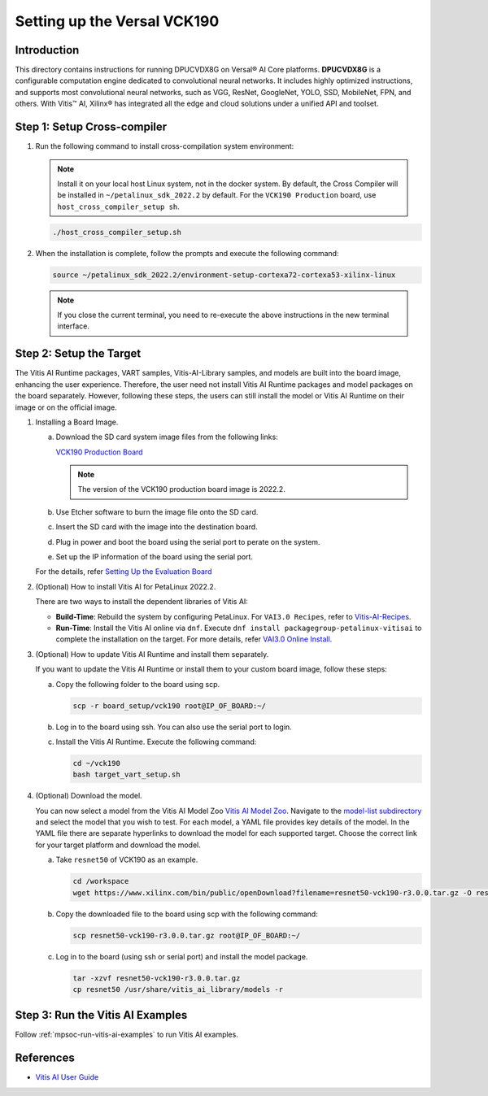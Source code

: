 Setting up the Versal VCK190
==========================================

Introduction
-------------

This directory contains instructions for running DPUCVDX8G on Versal® AI Core platforms. **DPUCVDX8G** is a configurable computation engine dedicated to convolutional neural networks. It includes highly optimized instructions, and supports most convolutional neural networks, such as VGG, ResNet, GoogleNet, YOLO, SSD, MobileNet, FPN, and others. With Vitis™ AI, Xilinx® has integrated all the edge and cloud solutions under a unified API and toolset.

Step 1: Setup Cross-compiler
-----------------------------

1. Run the following command to install cross-compilation system environment:

   .. note:: Install it on your local host Linux system, not in the docker system. By default, the Cross Compiler will be installed in ``~/petalinux_sdk_2022.2`` by default. For the ``VCK190 Production`` board, use ``host_cross_compiler_setup sh``.

   .. code-block::

      ./host_cross_compiler_setup.sh

2. When the installation is complete, follow the prompts and execute the following command:

   .. code-block::

      source ~/petalinux_sdk_2022.2/environment-setup-cortexa72-cortexa53-xilinx-linux

   .. note:: If you close the current terminal, you need to re-execute the above instructions in the new terminal interface.

Step 2: Setup the Target
-------------------------

The Vitis AI Runtime packages, VART samples, Vitis-AI-Library samples, and models are built into the board image, enhancing the user experience. Therefore, the user need not install Vitis AI Runtime packages and model packages on the board separately. However, following these steps, the users can still install the model or Vitis AI Runtime on their image or on the official image.

1. Installing a Board Image.

   a. Download the SD card system image files from the following links:

      `VCK190 Production Board <https://www.xilinx.com/member/forms/download/design-license-xef.html?filename=xilinx-vck190-dpu-v2022.2-v3.0.0.img.gz>`__

      .. note:: The version of the VCK190 production board image is 2022.2.

   b. Use Etcher software to burn the image file onto the SD card.

   c. Insert the SD card with the image into the destination board.

   d. Plug in power and boot the board using the serial port to perate on the system.

   e. Set up the IP information of the board using the serial port.

   For the details, refer `Setting Up the Evaluation Board <https://docs.xilinx.com/r/en-US/ug1414-vitis-ai/Setting-Up-the-Evaluation-Board>`__

2. (Optional) How to install Vitis AI for PetaLinux 2022.2.

   There are two ways to install the dependent libraries of Vitis AI:

   -  **Build-Time**: Rebuild the system by configuring PetaLinux. For ``VAI3.0 Recipes``, refer to `Vitis-AI-Recipes <../petalinux-recipes.html>`__.

   -  **Run-Time**: Install the Vitis AI online via ``dnf``. Execute ``dnf install packagegroup-petalinux-vitisai`` to complete the installation on the target. For more details, refer `VAI3.0 Online Install <../petalinux-recipes.html>`__.


3. (Optional) How to update Vitis AI Runtime and install them separately.

   If you want to update the Vitis AI Runtime or install them to your custom board image, follow these steps:

   a. Copy the following folder to the board using scp.

      .. code-block::

          scp -r board_setup/vck190 root@IP_OF_BOARD:~/

   b. Log in to the board using ssh. You can also use the serial port to login.

   c. Install the Vitis AI Runtime. Execute the following command:

      .. code-block::

          cd ~/vck190
          bash target_vart_setup.sh

4. (Optional) Download the model.

   You can now select a model from the Vitis AI Model Zoo `Vitis AI Model Zoo <../workflow-model-zoo.html>`__.  Navigate to the  `model-list subdirectory  <https://github.com/Xilinx/Vitis-AI/tree/master/model_zoo/model-list>`__  and select the model that you wish to test. For each model, a YAML file provides key details of the model. In the YAML file there are separate hyperlinks to download the model for each supported target.  Choose the correct link for your target platform and download the model.

   a. Take ``resnet50`` of VCK190 as an example.

      .. code-block::

          cd /workspace
          wget https://www.xilinx.com/bin/public/openDownload?filename=resnet50-vck190-r3.0.0.tar.gz -O resnet50-vck190-r3.0.0.tar.gz

   b. Copy the downloaded file to the board using scp with the following command:

      .. code-block::

         scp resnet50-vck190-r3.0.0.tar.gz root@IP_OF_BOARD:~/

   c. Log in to the board (using ssh or serial port) and install the model package.

      .. code-block::

         tar -xzvf resnet50-vck190-r3.0.0.tar.gz
         cp resnet50 /usr/share/vitis_ai_library/models -r

Step 3: Run the Vitis AI Examples
----------------------------------

Follow :ref:`mpsoc-run-vitis-ai-examples` to run Vitis AI examples.

References
----------

-  `Vitis AI User Guide <https://www.xilinx.com/html_docs/vitis_ai/3_0/index.html>`__


.. |trade|  unicode:: U+02122 .. TRADEMARK SIGN
   :ltrim:
.. |reg|    unicode:: U+000AE .. REGISTERED TRADEMARK SIGN
   :ltrim:

